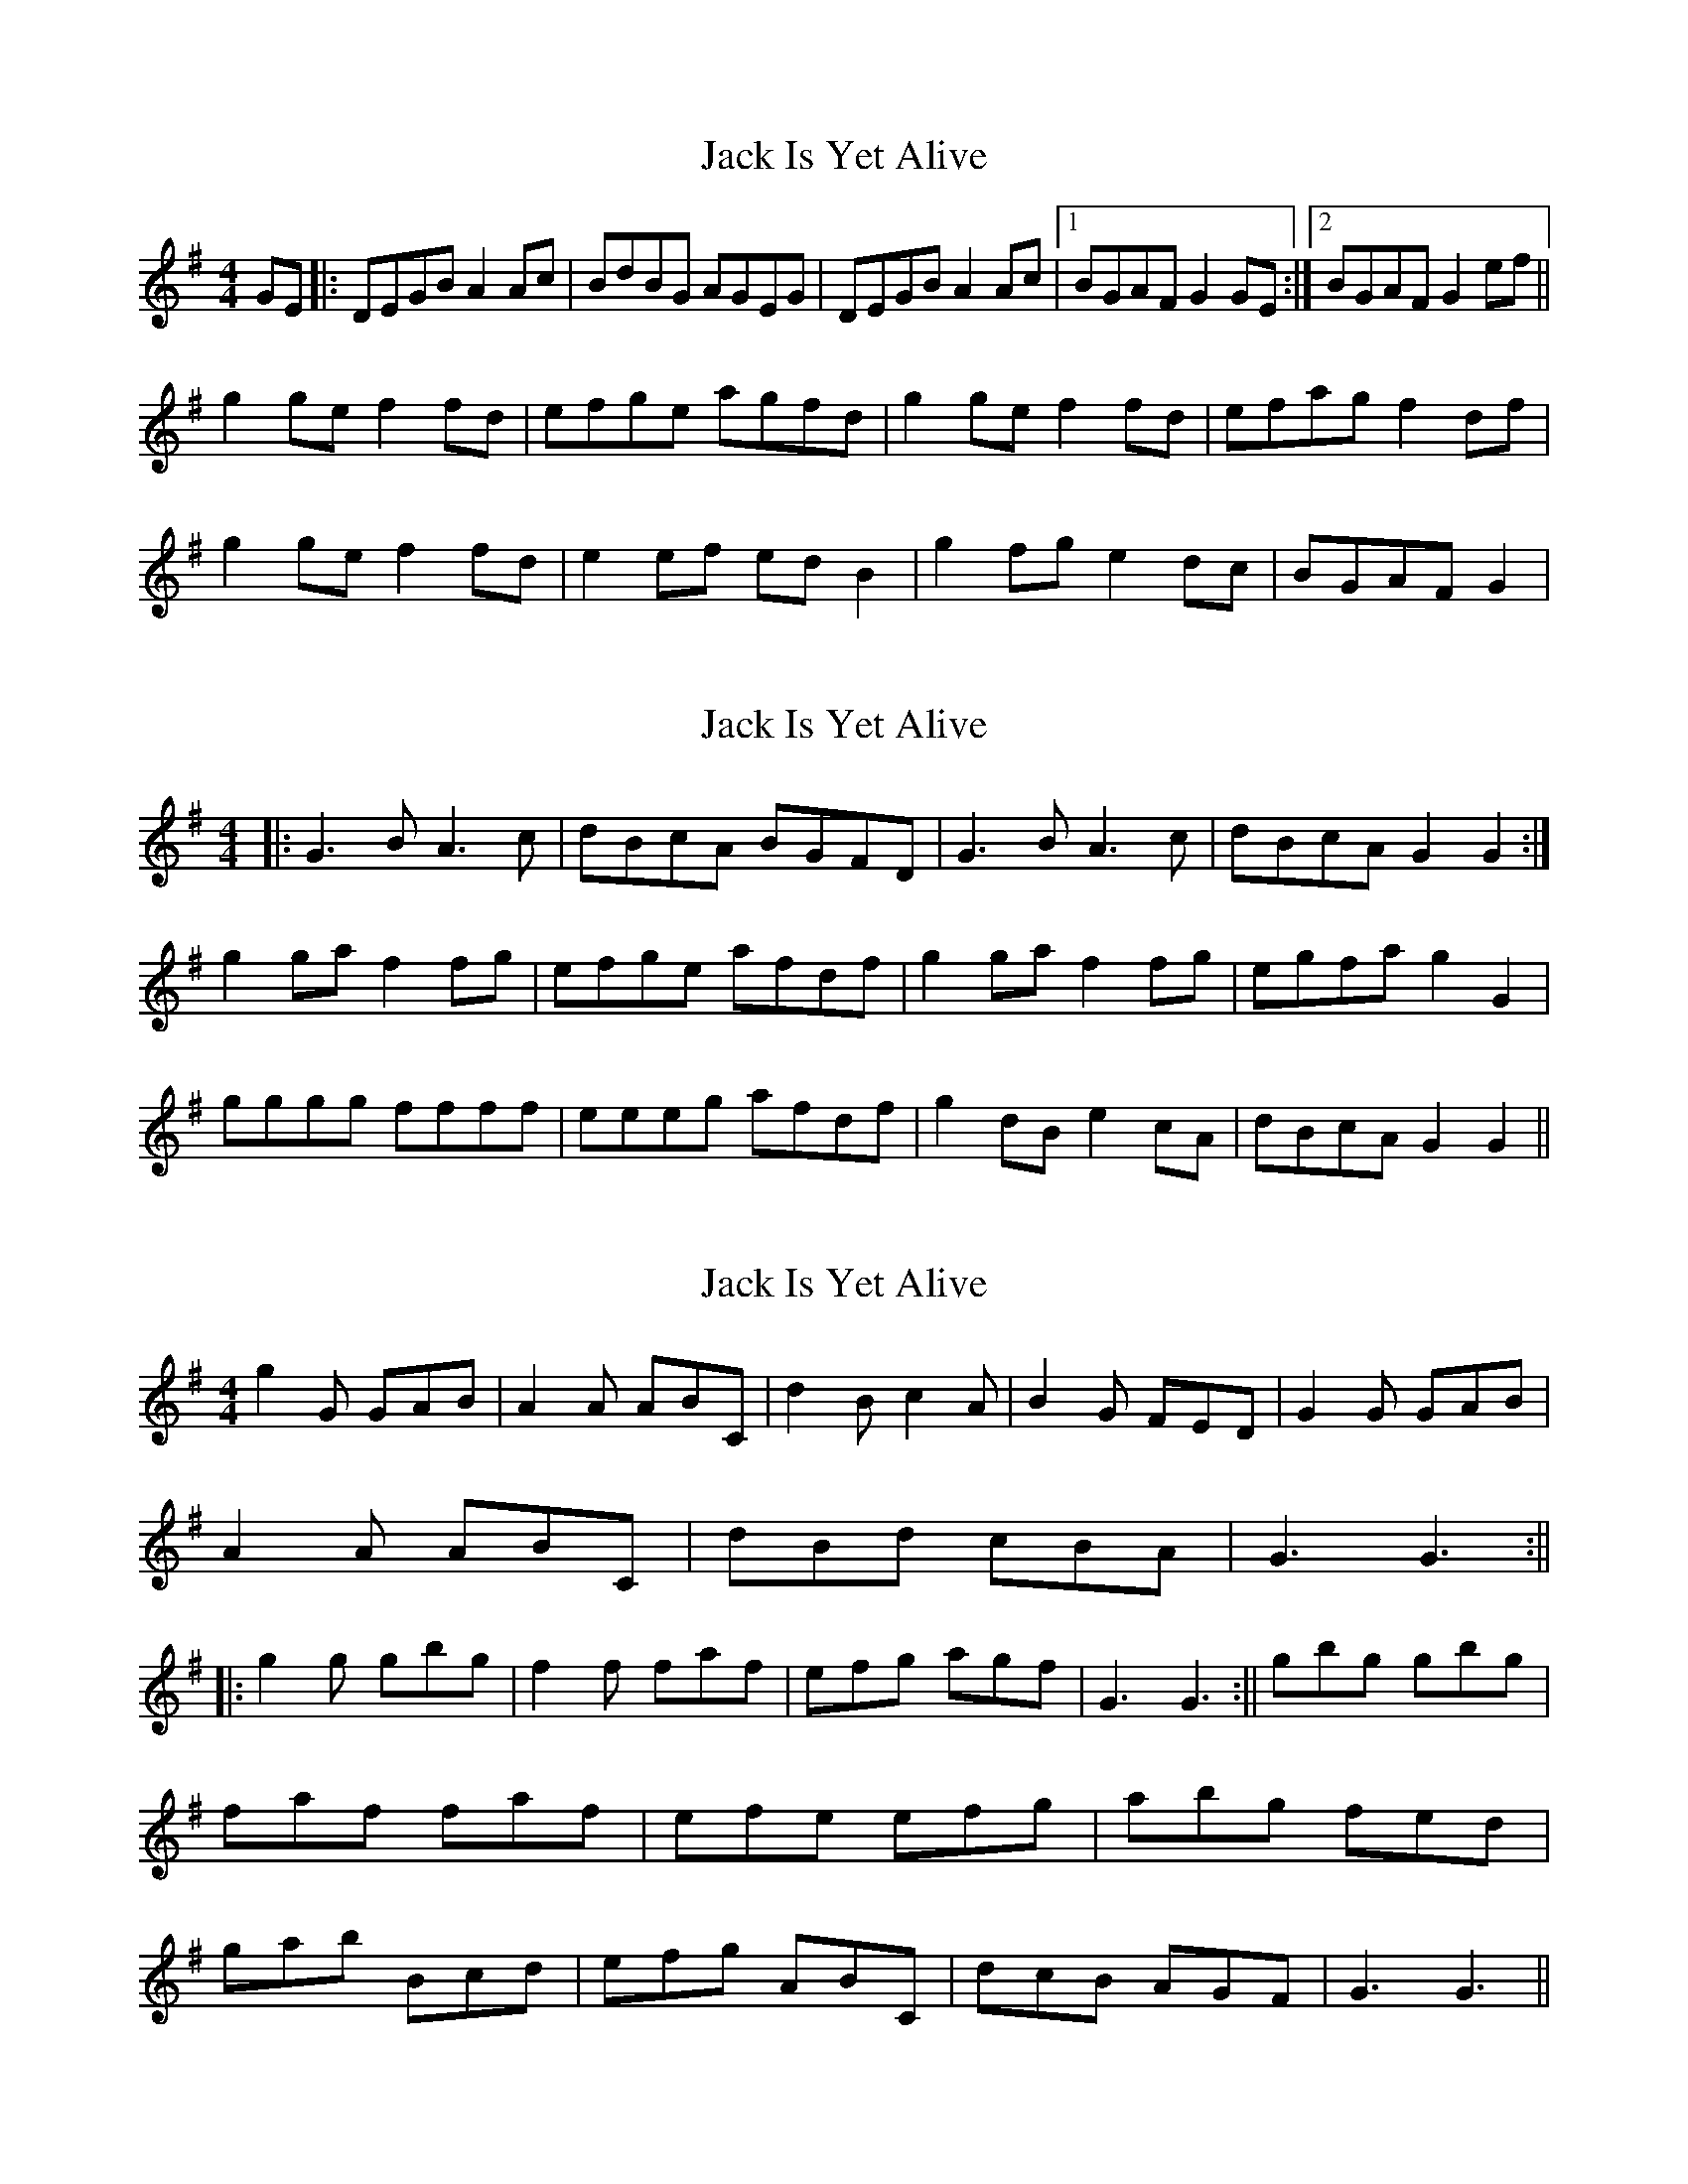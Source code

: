 X: 1
T: Jack Is Yet Alive
Z: jakki S
S: https://thesession.org/tunes/3299#setting3299
R: reel
M: 4/4
L: 1/8
K: Gmaj
GE|:DEGB A2Ac|BdBG AGEG|DEGB A2Ac|1BGAF G2GE:|2BGAF G2ef||
g2ge f2fd|efge agfd|g2ge f2fd|efag f2df|
g2ge f2fd|e2ef edB2|g2fg e2dc|BGAF G2|
X: 2
T: Jack Is Yet Alive
Z: Dr. Dow
S: https://thesession.org/tunes/3299#setting16363
R: reel
M: 4/4
L: 1/8
K: Gmaj
|:G3B A3c|dBcA BGFD|G3B A3c|dBcA G2G2:|g2ga f2fg|efge afdf|g2ga f2fg|egfa g2G2|gggg ffff|eeeg afdf|g2dB e2cA|dBcA G2G2||
X: 3
T: Jack Is Yet Alive
Z: alexboydell
S: https://thesession.org/tunes/3299#setting16364
R: reel
M: 4/4
L: 1/8
K: Gmaj
g2G GAB|A2A ABC|d2B c2A| B2G FED| G2G GAB| A2A ABC|dBd cBA| G3 G3:||||:g2g gbg|f2f faf|efg agf| G3G3:||gbg gbg|faf faf|efe efg|abg fed| gab Bcd|efg ABC| dcB AGF| G3 G3||
X: 4
T: Jack Is Yet Alive
Z: Donough
S: https://thesession.org/tunes/3299#setting30360
R: reel
M: 4/4
L: 1/8
K: Gmaj
DG ~G2  ABce|dBAc BE ~E2|DG ~G2 ABcA|1 ~B2AF G3E:|2 ~B2 AF GABd||
~g3 e ~f3 d|eaag fddf|gfge ~f2df|eaaf g2 gf|
gbbg faaf|e2 ag fddf|gd ~d2 ecAc|~B2 AF ~G3 E||

